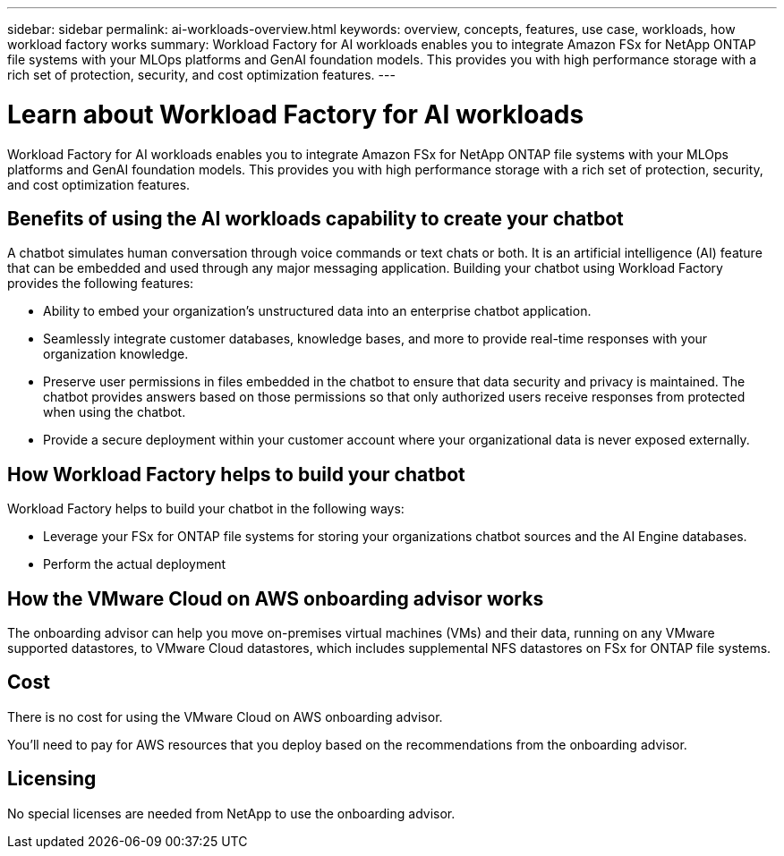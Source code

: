 ---
sidebar: sidebar
permalink: ai-workloads-overview.html
keywords: overview, concepts, features, use case, workloads, how workload factory works
summary: Workload Factory for AI workloads enables you to integrate Amazon FSx for NetApp ONTAP file systems with your MLOps platforms and GenAI foundation models. This provides you with high performance storage with a rich set of protection, security, and cost optimization features.
---

= Learn about Workload Factory for AI workloads
:icons: font
:imagesdir: ./media/

[.lead]
Workload Factory for AI workloads enables you to integrate Amazon FSx for NetApp ONTAP file systems with your MLOps platforms and GenAI foundation models. This provides you with high performance storage with a rich set of protection, security, and cost optimization features.

== Benefits of using the AI workloads capability to create your chatbot

A chatbot simulates human conversation through voice commands or text chats or both. It is an artificial intelligence (AI) feature that can be embedded and used through any major messaging application. Building your chatbot using Workload Factory provides the following features:

* Ability to embed your organization's unstructured data into an enterprise chatbot application. 
* Seamlessly integrate customer databases, knowledge bases, and more to provide real-time responses with your organization knowledge.
* Preserve user permissions in files embedded in the chatbot to ensure that data security and privacy is maintained. The chatbot provides answers based on those permissions so that only authorized users receive responses from protected when using the chatbot.
* Provide a secure deployment within your customer account where your organizational data is never exposed externally.

== How Workload Factory helps to build your chatbot

Workload Factory helps to build your chatbot in the following ways:

* Leverage your FSx for ONTAP file systems for storing your organizations chatbot sources and the AI Engine databases.
* Perform the actual deployment

== How the VMware Cloud on AWS onboarding advisor works

The onboarding advisor can help you move on-premises virtual machines (VMs) and their data, running on any VMware supported datastores, to VMware Cloud datastores, which includes supplemental NFS datastores on FSx for ONTAP file systems.

== Cost

There is no cost for using the VMware Cloud on AWS onboarding advisor.

You'll need to pay for AWS resources that you deploy based on the recommendations from the onboarding advisor.

== Licensing

No special licenses are needed from NetApp to use the onboarding advisor.
